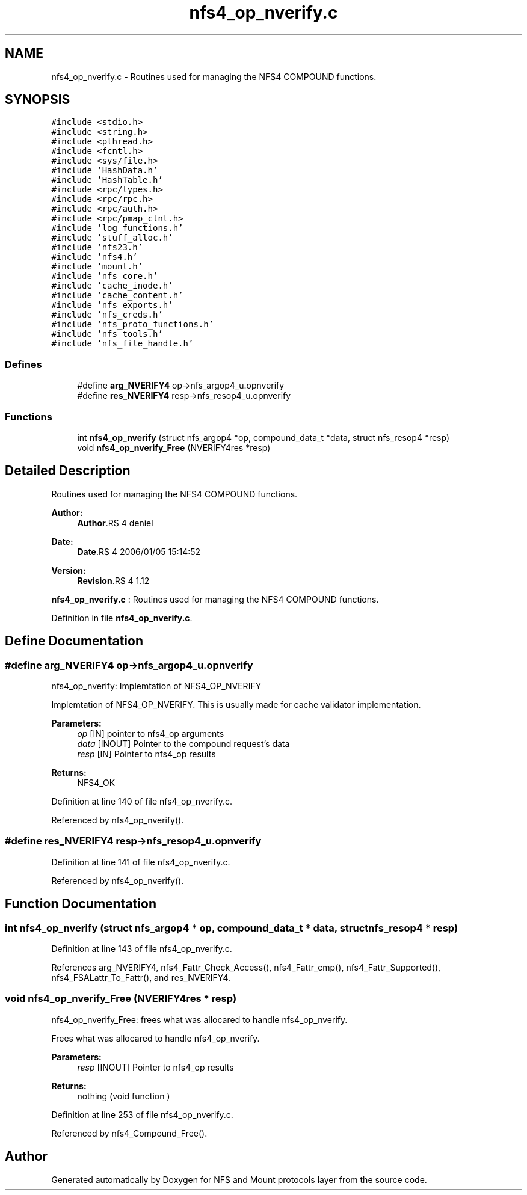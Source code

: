 .TH "nfs4_op_nverify.c" 3 "9 Apr 2008" "Version 0.1" "NFS and Mount protocols layer" \" -*- nroff -*-
.ad l
.nh
.SH NAME
nfs4_op_nverify.c \- Routines used for managing the NFS4 COMPOUND functions. 
.SH SYNOPSIS
.br
.PP
\fC#include <stdio.h>\fP
.br
\fC#include <string.h>\fP
.br
\fC#include <pthread.h>\fP
.br
\fC#include <fcntl.h>\fP
.br
\fC#include <sys/file.h>\fP
.br
\fC#include 'HashData.h'\fP
.br
\fC#include 'HashTable.h'\fP
.br
\fC#include <rpc/types.h>\fP
.br
\fC#include <rpc/rpc.h>\fP
.br
\fC#include <rpc/auth.h>\fP
.br
\fC#include <rpc/pmap_clnt.h>\fP
.br
\fC#include 'log_functions.h'\fP
.br
\fC#include 'stuff_alloc.h'\fP
.br
\fC#include 'nfs23.h'\fP
.br
\fC#include 'nfs4.h'\fP
.br
\fC#include 'mount.h'\fP
.br
\fC#include 'nfs_core.h'\fP
.br
\fC#include 'cache_inode.h'\fP
.br
\fC#include 'cache_content.h'\fP
.br
\fC#include 'nfs_exports.h'\fP
.br
\fC#include 'nfs_creds.h'\fP
.br
\fC#include 'nfs_proto_functions.h'\fP
.br
\fC#include 'nfs_tools.h'\fP
.br
\fC#include 'nfs_file_handle.h'\fP
.br

.SS "Defines"

.in +1c
.ti -1c
.RI "#define \fBarg_NVERIFY4\fP   op->nfs_argop4_u.opnverify"
.br
.ti -1c
.RI "#define \fBres_NVERIFY4\fP   resp->nfs_resop4_u.opnverify"
.br
.in -1c
.SS "Functions"

.in +1c
.ti -1c
.RI "int \fBnfs4_op_nverify\fP (struct nfs_argop4 *op, compound_data_t *data, struct nfs_resop4 *resp)"
.br
.ti -1c
.RI "void \fBnfs4_op_nverify_Free\fP (NVERIFY4res *resp)"
.br
.in -1c
.SH "Detailed Description"
.PP 
Routines used for managing the NFS4 COMPOUND functions. 

\fBAuthor:\fP
.RS 4
\fBAuthor\fP.RS 4
deniel 
.RE
.PP
.RE
.PP
\fBDate:\fP
.RS 4
\fBDate\fP.RS 4
2006/01/05 15:14:52 
.RE
.PP
.RE
.PP
\fBVersion:\fP
.RS 4
\fBRevision\fP.RS 4
1.12 
.RE
.PP
.RE
.PP
\fBnfs4_op_nverify.c\fP : Routines used for managing the NFS4 COMPOUND functions.
.PP
Definition in file \fBnfs4_op_nverify.c\fP.
.SH "Define Documentation"
.PP 
.SS "#define arg_NVERIFY4   op->nfs_argop4_u.opnverify"
.PP
nfs4_op_nverify: Implemtation of NFS4_OP_NVERIFY
.PP
Implemtation of NFS4_OP_NVERIFY. This is usually made for cache validator implementation.
.PP
\fBParameters:\fP
.RS 4
\fIop\fP [IN] pointer to nfs4_op arguments 
.br
\fIdata\fP [INOUT] Pointer to the compound request's data 
.br
\fIresp\fP [IN] Pointer to nfs4_op results
.RE
.PP
\fBReturns:\fP
.RS 4
NFS4_OK 
.RE
.PP

.PP
Definition at line 140 of file nfs4_op_nverify.c.
.PP
Referenced by nfs4_op_nverify().
.SS "#define res_NVERIFY4   resp->nfs_resop4_u.opnverify"
.PP
Definition at line 141 of file nfs4_op_nverify.c.
.PP
Referenced by nfs4_op_nverify().
.SH "Function Documentation"
.PP 
.SS "int nfs4_op_nverify (struct nfs_argop4 * op, compound_data_t * data, struct nfs_resop4 * resp)"
.PP
Definition at line 143 of file nfs4_op_nverify.c.
.PP
References arg_NVERIFY4, nfs4_Fattr_Check_Access(), nfs4_Fattr_cmp(), nfs4_Fattr_Supported(), nfs4_FSALattr_To_Fattr(), and res_NVERIFY4.
.SS "void nfs4_op_nverify_Free (NVERIFY4res * resp)"
.PP
nfs4_op_nverify_Free: frees what was allocared to handle nfs4_op_nverify.
.PP
Frees what was allocared to handle nfs4_op_nverify.
.PP
\fBParameters:\fP
.RS 4
\fIresp\fP [INOUT] Pointer to nfs4_op results
.RE
.PP
\fBReturns:\fP
.RS 4
nothing (void function ) 
.RE
.PP

.PP
Definition at line 253 of file nfs4_op_nverify.c.
.PP
Referenced by nfs4_Compound_Free().
.SH "Author"
.PP 
Generated automatically by Doxygen for NFS and Mount protocols layer from the source code.
